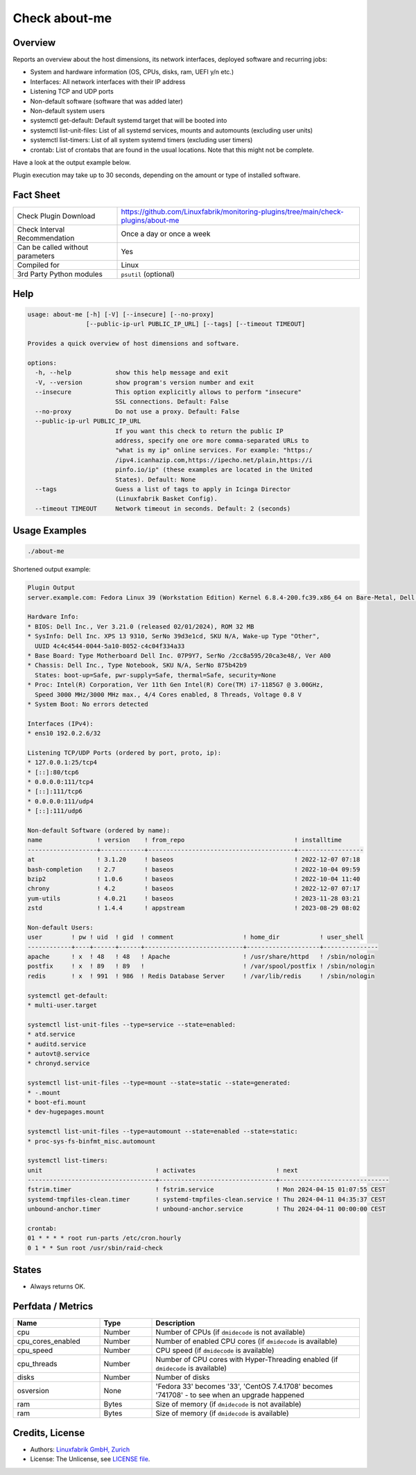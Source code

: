 Check about-me
==============

Overview
--------

Reports an overview about the host dimensions, its network interfaces, deployed software and recurring jobs:

* System and hardware information (OS, CPUs, disks, ram, UEFI y/n etc.)
* Interfaces: All network interfaces with their IP address
* Listening TCP and UDP ports
* Non-default software (software that was added later)
* Non-default system users
* systemctl get-default: Default systemd target that will be booted into
* systemctl list-unit-files: List of all systemd services, mounts and automounts (excluding user units)
* systemctl list-timers: List of all system systemd timers (excluding user timers)
* crontab: List of crontabs that are found in the usual locations. Note that this might not be complete.

Have a look at the output example below.

Plugin execution may take up to 30 seconds, depending on the amount or type of installed software.


Fact Sheet
----------

.. csv-table::
    :widths: 30, 70

    "Check Plugin Download",                "https://github.com/Linuxfabrik/monitoring-plugins/tree/main/check-plugins/about-me"
    "Check Interval Recommendation",        "Once a day or once a week"
    "Can be called without parameters",     "Yes"
    "Compiled for",                         "Linux"
    "3rd Party Python modules",             "``psutil`` (optional)"


Help
----

.. code-block:: text

    usage: about-me [-h] [-V] [--insecure] [--no-proxy]
                    [--public-ip-url PUBLIC_IP_URL] [--tags] [--timeout TIMEOUT]

    Provides a quick overview of host dimensions and software.

    options:
      -h, --help            show this help message and exit
      -V, --version         show program's version number and exit
      --insecure            This option explicitly allows to perform "insecure"
                            SSL connections. Default: False
      --no-proxy            Do not use a proxy. Default: False
      --public-ip-url PUBLIC_IP_URL
                            If you want this check to return the public IP
                            address, specify one ore more comma-separated URLs to
                            "what is my ip" online services. For example: "https:/
                            /ipv4.icanhazip.com,https://ipecho.net/plain,https://i
                            pinfo.io/ip" (these examples are located in the United
                            States). Default: None
      --tags                Guess a list of tags to apply in Icinga Director
                            (Linuxfabrik Basket Config).
      --timeout TIMEOUT     Network timeout in seconds. Default: 2 (seconds)


Usage Examples
--------------

.. code-block:: bash

    ./about-me

Shortened output example:

.. code-block:: text

    Plugin Output
    server.example.com: Fedora Linux 39 (Workstation Edition) Kernel 6.8.4-200.fc39.x86_64 on Bare-Metal, Dell Inc. XPS 13 9310, Firmware: n/a, SerNo: 39d3e1cd, Proc: 11th Gen Intel Core i7-1185G7 @ 3.00GHz, #Cores: 4, #Threads: 8, Current Speed: 3000 MHz, 16.0GiB RAM, Disk nvme0n1 1.8T, UEFI boot, Display Server wayland, tuned profile "throughput-performance", born 2024-03-20. About-me v2024041001

    Hardware Info:
    * BIOS: Dell Inc., Ver 3.21.0 (released 02/01/2024), ROM 32 MB
    * SysInfo: Dell Inc. XPS 13 9310, SerNo 39d3e1cd, SKU N/A, Wake-up Type "Other",
      UUID 4c4c4544-0044-5a10-8052-c4c04f334a33
    * Base Board: Type Motherboard Dell Inc. 07P9Y7, SerNo /2cc8a595/20ca3e48/, Ver A00
    * Chassis: Dell Inc., Type Notebook, SKU N/A, SerNo 875b42b9
      States: boot-up=Safe, pwr-supply=Safe, thermal=Safe, security=None
    * Proc: Intel(R) Corporation, Ver 11th Gen Intel(R) Core(TM) i7-1185G7 @ 3.00GHz,
      Speed 3000 MHz/3000 MHz max., 4/4 Cores enabled, 8 Threads, Voltage 0.8 V
    * System Boot: No errors detected

    Interfaces (IPv4):
    * ens10 192.0.2.6/32

    Listening TCP/UDP Ports (ordered by port, proto, ip):
    * 127.0.0.1:25/tcp4
    * [::]:80/tcp6
    * 0.0.0.0:111/tcp4
    * [::]:111/tcp6
    * 0.0.0.0:111/udp4
    * [::]:111/udp6

    Non-default Software (ordered by name):
    name               ! version    ! from_repo                              ! installtime      
    -------------------+------------+----------------------------------------+------------------
    at                 ! 3.1.20     ! baseos                                 ! 2022-12-07 07:18 
    bash-completion    ! 2.7        ! baseos                                 ! 2022-10-04 09:59 
    bzip2              ! 1.0.6      ! baseos                                 ! 2022-10-04 11:40 
    chrony             ! 4.2        ! baseos                                 ! 2022-12-07 07:17 
    yum-utils          ! 4.0.21     ! baseos                                 ! 2023-11-28 03:21 
    zstd               ! 1.4.4      ! appstream                              ! 2023-08-29 08:02 

    Non-default Users:
    user        ! pw ! uid  ! gid  ! comment                   ! home_dir           ! user_shell    
    ------------+----+------+------+---------------------------+--------------------+---------------
    apache      ! x  ! 48   ! 48   ! Apache                    ! /usr/share/httpd   ! /sbin/nologin 
    postfix     ! x  ! 89   ! 89   !                           ! /var/spool/postfix ! /sbin/nologin 
    redis       ! x  ! 991  ! 986  ! Redis Database Server     ! /var/lib/redis     ! /sbin/nologin 

    systemctl get-default:
    * multi-user.target

    systemctl list-unit-files --type=service --state=enabled:
    * atd.service
    * auditd.service
    * autovt@.service
    * chronyd.service

    systemctl list-unit-files --type=mount --state=static --state=generated:
    * -.mount
    * boot-efi.mount
    * dev-hugepages.mount

    systemctl list-unit-files --type=automount --state=enabled --state=static:
    * proc-sys-fs-binfmt_misc.automount

    systemctl list-timers:
    unit                               ! activates                      ! next                         
    -----------------------------------+--------------------------------+------------------------------
    fstrim.timer                       ! fstrim.service                 ! Mon 2024-04-15 01:07:55 CEST 
    systemd-tmpfiles-clean.timer       ! systemd-tmpfiles-clean.service ! Thu 2024-04-11 04:35:37 CEST 
    unbound-anchor.timer               ! unbound-anchor.service         ! Thu 2024-04-11 00:00:00 CEST 

    crontab:
    01 * * * * root run-parts /etc/cron.hourly
    0 1 * * Sun root /usr/sbin/raid-check


States
------

* Always returns OK.


Perfdata / Metrics
------------------

.. csv-table::
    :widths: 25, 15, 60
    :header-rows: 1
    
    Name,                Type,               Description                                           
    cpu,                 Number,             Number of CPUs (if ``dmidecode`` is not available)
    cpu_cores_enabled,   Number,             Number of enabled CPU cores (if ``dmidecode`` is available)
    cpu_speed,           Number,             CPU speed (if ``dmidecode`` is available)
    cpu_threads,         Number,             Number of CPU cores with Hyper-Threading enabled (if ``dmidecode`` is available)
    disks,               Number,             Number of disks
    osversion,           None,               "'Fedora 33' becomes '33', 'CentOS 7.4.1708' becomes '741708' - to see when an upgrade happened"
    ram,                 Bytes,              Size of memory (if ``dmidecode`` is not available)
    ram,                 Bytes,              Size of memory (if ``dmidecode`` is available)


Credits, License
----------------

* Authors: `Linuxfabrik GmbH, Zurich <https://www.linuxfabrik.ch>`_
* License: The Unlicense, see `LICENSE file <https://unlicense.org/>`_.
